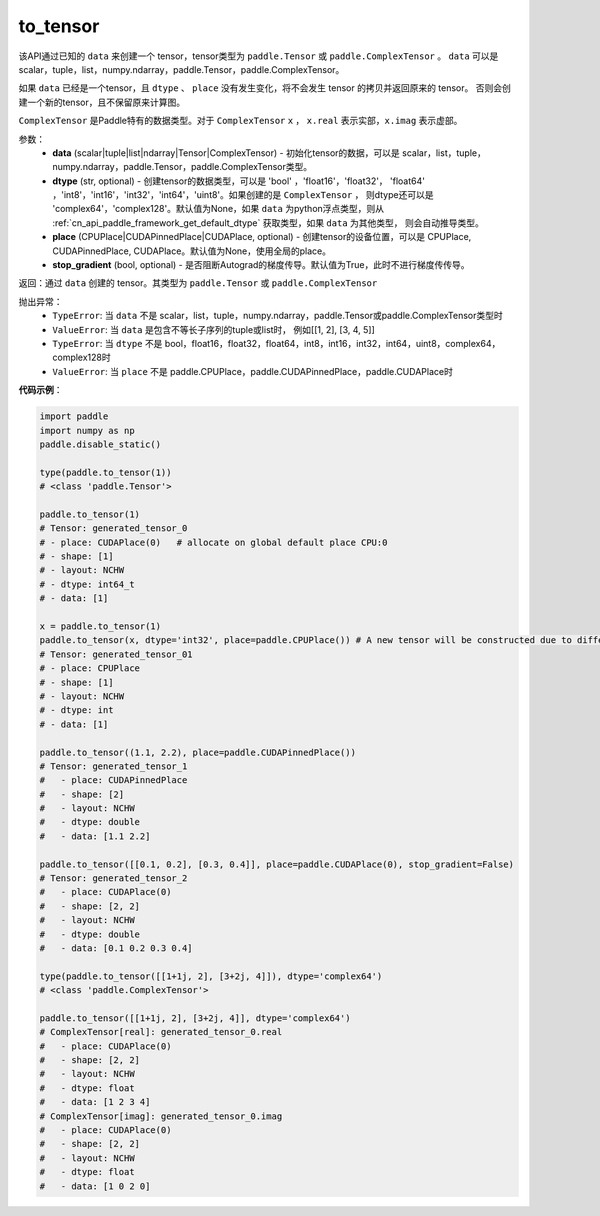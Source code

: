 .. _cn_api_paddle_to_tensor:

to_tensor
-------------------------------


.. py:function:: paddle.to_tensor(data, dtype=None, place=None, stop_gradient=True)

该API通过已知的 ``data`` 来创建一个 tensor，tensor类型为 ``paddle.Tensor`` 或 ``paddle.ComplexTensor`` 。 
``data`` 可以是 scalar，tuple，list，numpy\.ndarray，paddle\.Tensor，paddle\.ComplexTensor。

如果 ``data`` 已经是一个tensor，且 ``dtype`` 、 ``place`` 没有发生变化，将不会发生 tensor 的拷贝并返回原来的 tensor。
否则会创建一个新的tensor，且不保留原来计算图。

``ComplexTensor`` 是Paddle特有的数据类型。对于 ``ComplexTensor`` ``x`` ， ``x.real`` 表示实部，``x.imag`` 表示虚部。

参数：
    - **data** (scalar|tuple|list|ndarray|Tensor|ComplexTensor) - 初始化tensor的数据，可以是
      scalar，list，tuple，numpy\.ndarray，paddle\.Tensor，paddle\.ComplexTensor类型。
    - **dtype** (str, optional) - 创建tensor的数据类型，可以是 'bool' ，'float16'，'float32'，
      'float64' ，'int8'，'int16'，'int32'，'int64'，'uint8'。如果创建的是 ``ComplexTensor`` ，
      则dtype还可以是 'complex64'，'complex128'。默认值为None，如果 ``data`` 为python浮点类型，则从
      :ref:`cn_api_paddle_framework_get_default_dtype` 获取类型，如果 ``data`` 为其他类型，
      则会自动推导类型。
    - **place** (CPUPlace|CUDAPinnedPlace|CUDAPlace, optional) - 创建tensor的设备位置，可以是 
      CPUPlace, CUDAPinnedPlace, CUDAPlace。默认值为None，使用全局的place。
    - **stop_gradient** (bool, optional) - 是否阻断Autograd的梯度传导。默认值为True，此时不进行梯度传传导。

返回：通过 ``data`` 创建的 tensor。其类型为 ``paddle.Tensor`` 或 ``paddle.ComplexTensor``

抛出异常：
    - ``TypeError``: 当 ``data`` 不是 scalar，list，tuple，numpy.ndarray，paddle.Tensor或paddle.ComplexTensor类型时
    - ``ValueError``: 当 ``data`` 是包含不等长子序列的tuple或list时， 例如[[1, 2], [3, 4, 5]]
    - ``TypeError``: 当 ``dtype`` 不是 bool，float16，float32，float64，int8，int16，int32，int64，uint8，complex64，complex128时
    - ``ValueError``: 当 ``place`` 不是 paddle.CPUPlace，paddle.CUDAPinnedPlace，paddle.CUDAPlace时

**代码示例**：

.. code-block:: python

        import paddle
        import numpy as np
        paddle.disable_static()
                
        type(paddle.to_tensor(1))
        # <class 'paddle.Tensor'>

        paddle.to_tensor(1)
        # Tensor: generated_tensor_0
        # - place: CUDAPlace(0)   # allocate on global default place CPU:0
        # - shape: [1]
        # - layout: NCHW
        # - dtype: int64_t
        # - data: [1]

        x = paddle.to_tensor(1)
        paddle.to_tensor(x, dtype='int32', place=paddle.CPUPlace()) # A new tensor will be constructed due to different dtype or place
        # Tensor: generated_tensor_01
        # - place: CPUPlace
        # - shape: [1]
        # - layout: NCHW
        # - dtype: int
        # - data: [1]

        paddle.to_tensor((1.1, 2.2), place=paddle.CUDAPinnedPlace())
        # Tensor: generated_tensor_1
        #   - place: CUDAPinnedPlace
        #   - shape: [2]
        #   - layout: NCHW
        #   - dtype: double
        #   - data: [1.1 2.2]

        paddle.to_tensor([[0.1, 0.2], [0.3, 0.4]], place=paddle.CUDAPlace(0), stop_gradient=False)
        # Tensor: generated_tensor_2
        #   - place: CUDAPlace(0)
        #   - shape: [2, 2]
        #   - layout: NCHW
        #   - dtype: double
        #   - data: [0.1 0.2 0.3 0.4]

        type(paddle.to_tensor([[1+1j, 2], [3+2j, 4]]), dtype='complex64')
        # <class 'paddle.ComplexTensor'>

        paddle.to_tensor([[1+1j, 2], [3+2j, 4]], dtype='complex64')
        # ComplexTensor[real]: generated_tensor_0.real
        #   - place: CUDAPlace(0)
        #   - shape: [2, 2]
        #   - layout: NCHW
        #   - dtype: float
        #   - data: [1 2 3 4]
        # ComplexTensor[imag]: generated_tensor_0.imag
        #   - place: CUDAPlace(0)
        #   - shape: [2, 2]
        #   - layout: NCHW
        #   - dtype: float
        #   - data: [1 0 2 0]